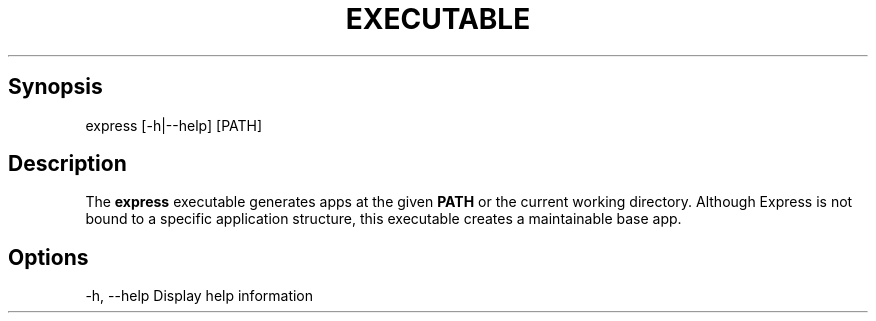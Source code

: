 .\" generated with Ronn/v0.6.6
.\" http://github.com/rtomayko/ronn/
.
.TH "EXECUTABLE" "" "July 2010" "" ""
.
.SH "Synopsis"
.
.nf

express [\-h|\-\-help] [PATH]
.
.fi
.
.SH "Description"
The \fBexpress\fR executable generates apps at the given \fBPATH\fR or the current working directory\. Although Express is not bound to a specific application structure, this executable creates a maintainable base app\.
.
.SH "Options"
.
.nf

\-h, \-\-help            Display help information
.
.fi

